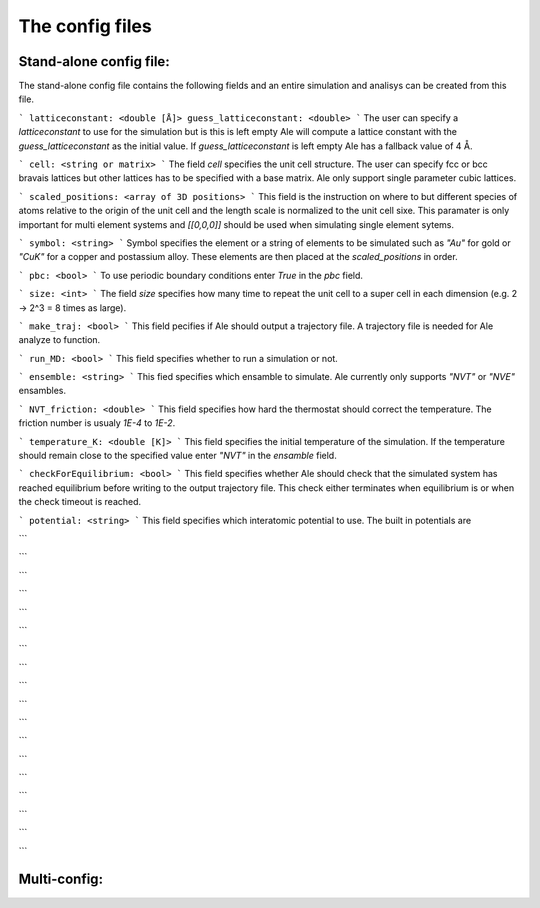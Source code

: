 The config files
================

Stand-alone config file:
------------------------
The stand-alone config file contains the following fields and an entire simulation and
analisys can be created from this file.

```
latticeconstant: <double [Å]>
guess_latticeconstant: <double>
```
The user can specify a `latticeconstant` to use for the simulation but is this is left 
empty Ale will compute a lattice constant with the `guess_latticeconstant` as the
initial value. If `guess_latticeconstant` is left empty Ale has a fallback value of 4
Å.

```
cell: <string or matrix>
```
The field `cell` specifies the unit cell structure. The user can specify fcc or bcc bravais 
lattices but other lattices has to be specified with a base matrix. Ale only support single
parameter cubic lattices.

```
scaled_positions: <array of 3D positions>
```
This field is the instruction on where to but different species of atoms relative to the 
origin of the unit cell and the length scale is normalized to the unit cell sixe. This 
paramater is only important for multi element systems and  `[[0,0,0]]` should be used when 
simulating single element sytems.

```
symbol: <string>
```
Symbol specifies the element or a string of elements to be simulated such as `"Au"` for gold 
or `"CuK"` for a copper and postassium alloy. These elements are then placed at the `scaled_positions`
in order.

```
pbc: <bool>
```
To use periodic boundary conditions enter `True` in the `pbc` field.

```
size: <int>
```
The field `size` specifies how many time to repeat the unit cell to a super cell in each 
dimension (e.g. 2 -> 2^3 = 8 times as large).

```
make_traj: <bool>
```
This field pecifies if Ale should output a trajectory file. A trajectory file is needed for 
Ale analyze to function.

```
run_MD: <bool>
```
This field specifies whether to run a simulation or not.

```
ensemble: <string>
```
This fied specifies which ensamble to simulate. Ale currently only supports `"NVT"` or 
`"NVE"` ensambles.

```
NVT_friction: <double>
```
This field specifies how hard the thermostat should correct the temperature. The friction
number is usualy `1E-4` to `1E-2`.

```
temperature_K: <double [K]>
```
This field specifies the initial temperature of the simulation. If the temperature should 
remain close to the specified value enter `"NVT"` in the `ensamble` field.

```
checkForEquilibrium: <bool>
```
This field specifies whether Ale should check that the simulated system has reached equilibrium 
before writing to the output trajectory file. This check either terminates when equilibrium is 
or when the check timeout is reached.

```
potential: <string>
```
This field specifies which interatomic potential to use. The built in potentials are 

```

```


```

```


```

```


```

```


```

```


```

```


```

```


```

```


```

```

Multi-config:
-------------